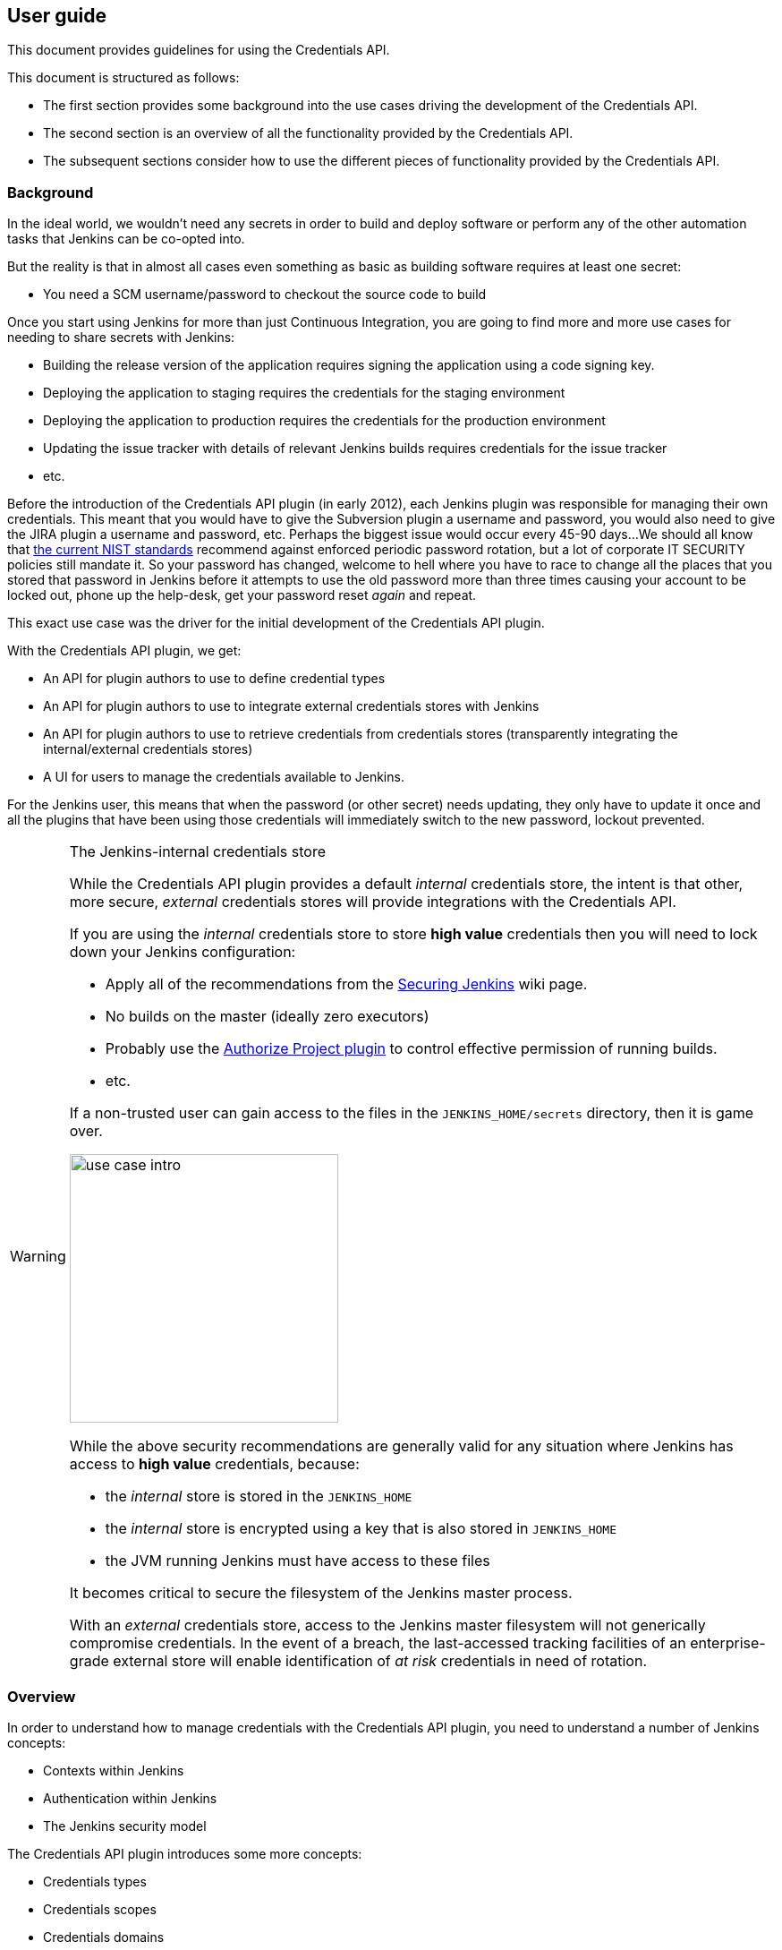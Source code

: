 == User guide
:experimental:

This document provides guidelines for using the Credentials API.

This document is structured as follows:

* The first section provides some background into the use cases driving the development of the Credentials API.

* The second section is an overview of all the functionality provided by the Credentials API.

* The subsequent sections consider how to use the different pieces of functionality provided by the Credentials API.

=== Background

In the ideal world, we wouldn't need any secrets in order to build and deploy software or perform any of the other automation tasks that Jenkins can be co-opted into.

But the reality is that in almost all cases even something as basic as building software requires at least one secret:

* You need a SCM username/password to checkout the source code to build

Once you start using Jenkins for more than just Continuous Integration, you are going to find more and more use cases for needing to share secrets with Jenkins:

* Building the release version of the application requires signing the application using a code signing key.
* Deploying the application to staging requires the credentials for the staging environment
* Deploying the application to production requires the credentials for the production environment
* Updating the issue tracker with details of relevant Jenkins builds requires credentials for the issue tracker
* etc.

Before the introduction of the Credentials API plugin (in early 2012), each Jenkins plugin was responsible for managing their own credentials.
This meant that you would have to give the Subversion plugin a username and password, you would also need to give the JIRA plugin a username and password, etc.
Perhaps the biggest issue would occur every 45-90 days...
We should all know that https://pages.nist.gov/800-63-3/[the current NIST standards] recommend against enforced periodic password rotation, but a lot of corporate IT SECURITY policies still mandate it.
So your password has changed, welcome to hell where you have to race to change all the places that you stored that password in Jenkins before it attempts to use the old password more than three times causing your account to be locked out, phone up the help-desk, get your password reset _again_ and repeat.

This exact use case was the driver for the initial development of the Credentials API plugin.

With the Credentials API plugin, we get:

* An API for plugin authors to use to define credential types
* An API for plugin authors to use to integrate external credentials stores with Jenkins
* An API for plugin authors to use to retrieve credentials from credentials stores (transparently integrating the internal/external credentials stores)
* A UI for users to manage the credentials available to Jenkins.

For the Jenkins user, this means that when the password (or other secret) needs updating, they only have to update it once and all the plugins that have been using those credentials will immediately switch to the new password, lockout prevented.

.The Jenkins-internal credentials store
[WARNING]
====
While the Credentials API plugin provides a default _internal_ credentials store, the intent is that other, more secure, _external_ credentials stores will provide integrations with the Credentials API.

If you are using the _internal_ credentials store to store *high value* credentials then you will need to lock down your Jenkins configuration:

* Apply all of the recommendations from the  https://wiki.jenkins.io/display/JENKINS/Securing+Jenkins[Securing Jenkins] wiki page.
* No builds on the master (ideally zero executors)
* Probably use the https://plugins.jenkins.io/authorize-project[Authorize Project plugin] to control effective permission of running builds.
* etc.

If a non-trusted user can gain access to the files in the `JENKINS_HOME/secrets` directory, then it is game over.

image::images/use-case-intro.png[scaledwidth="40%",width="300px"]

While the above security recommendations are generally valid for any situation where Jenkins has access to *high value* credentials, because:

* the _internal_ store is stored in the `JENKINS_HOME`
* the _internal_ store is encrypted using a key that is also stored in `JENKINS_HOME`
* the JVM running Jenkins must have access to these files

It becomes critical to secure the filesystem of the Jenkins master process.

With an _external_ credentials store, access to the Jenkins master filesystem will not generically compromise credentials.
In the event of a breach, the last-accessed tracking facilities of an enterprise-grade external store will enable identification of _at risk_ credentials in need of rotation.
====

=== Overview

In order to understand how to manage credentials with the Credentials API plugin, you need to understand a number of Jenkins concepts:

* Contexts within Jenkins
* Authentication within Jenkins
* The Jenkins security model

The Credentials API plugin introduces some more concepts:

* Credentials types
* Credentials scopes
* Credentials domains
* Credentials providers
* Credentials stores

There are three ways to manage credentials with the Credentials API:

* Through the Web UI
* Through the REST API
* Through the Jenkins CLI

The holy grail is that each credentials selection lists will display exactly the relevant credentials:

image::images/ideal-select-population.png[scaledwidth="90%"]

==== Contexts within Jenkins

Jenkins implements a hierarchical context model.
Every context within Jenkins has a chain of parent contexts leading ultimately to the root context.

The root context is Jenkins itself.
Plugins can define additional child contexts, for example the https://plugins.jenkins.io/cloudbees-folder[Folders plugin] adds the Folder context, but by default Jenkins provides the following child contexts from the root context:

Jobs:: Each job is its own context, the individual builds of a job could be considered as child contexts, but no plugins currently make use of that potential.
Users:: Each user recorded by Jenkins has their own context.
Build agents:: Build agents have their own context, though this is typically not really relevant from the point of view of credentials.
Views:: Views have their own context. It is important to note that jobs are only weakly associated with views, they are not child contexts of the views they are members of.

The hierarchical nature of contexts becomes more relevant once plugins such as the https://plugins.jenkins.io/cloudbees-folder[Folders plugin] are installed as then you can have more complex trees of jobs.

==== Authentication within Jenkins

Jenkins is a multithreaded application.
Each execution thread has an associated authentication.
There are three classes of authentication that a thread can be associated with:

* `ACL.SYSTEM` this is the super-user authentication of the Jenkins master process itself.
Also known as `SYSTEM`.
Any actions performed by Jenkins itself will start in a thread using this authentication.
* A user authentication, this type of authentication is assigned to any web/CLI requests by a logged in user.
Additionally, plugins like https://plugins.jenkins.io/authorize-project[Authorize Project plugin] can be used to configure jobs to run as specific users or even as the user that triggered the job.
* `Jenkins.ANONYMOUS` this is the authentication of a web/CLI request that has not been authenticated.
Also known as `ANONYMOUS`.
Additionally, plugins like https://plugins.jenkins.io/authorize-project[Authorize Project plugin] can be used to configure jobs to run as `ANONYMOUS`.

==== The Jenkins security model

Jenkins uses a permissions based security model.
Different operations have different permissions.
Plugins can define their own permissions.

To determine whether an operation can be performed, Jenkins asks the currently configured authorization strategy whether a specific authentication has the required permission in a specific context.

The authorization strategy is an extension point and there are multiple plugins providing their own implementations.
In most cases, these strategies are mostly hierarchical, so if an authentication has a permission in a parent context it will typically have the same permission in the children of that context.

[NOTE]
====
Authorization strategies that provide for use-cases such as secret skunkworks projects may provide for removal of permissions from child contexts.
====

In short, each authorization strategy is provided with the :

* Permission requested
* Authentication requesting
* Context of request

And returns a `yes` / `no` answer.

==== Credentials types

Most people tend to think of there being only 5 or 6 types of credentials / secrets:

* Password
* Username and password
* SSH private key
* Public Certificate and private key
* Binary blob data
* That OAuth thingy

If we wanted to take things further, we could abstract them all away into some secret bytes and a list of non-secret named properties.

From the point of view of somebody implementing a credentials management system, it is indeed tempting to reduce credentials down to this basic primitive.
From the perspective of users and Jenkins, the reduction may end up throwing away useful information to assist in selecting the correct credentials to use for different situations.

For example, technically you could choose to store the SSH private key in the "password" field of a Username and Password (assuming there is no upper limit on password length).
How would a user know that `wecoyote/*****` is the password credential while `wecoyote/*****` is the one that shoved the SSH private key into the password field?
How would Jenkins know whether to try the password field contents as a password or as a SSH private key?

Different plugins will provide different credentials types.

How are we supposed to determine which type to use?

You should choose the type based on the ability for the underlying secret to be consumed by other systems.
This principle is best illustrated by examples:

* _What credentials type should I choose for entering my username and password for use to update the issue tracker?_
+
So the thing about issue trackers is that very often they can be integrated with the corporate single-sign-on service.
If that is the case, then there is a realistic chance that I might need to reuse the username and password to authenticate with the source control system, etc.
Thus, we probably should prefer the more generic _Username and password_ credentials type, because the secret will likely be used by other plugins.

* _What credentials type should I choose for entering my username and application token for use to update the issue tracker?_
+
Application tokens are typically generated by a service and associated with a user account.
They are designed to take the place of a password for that specific service and typically they will only ever be displayed one time to the user.
The user can see the details of last use for each application tokens and can choose to revoke the application token at any time.
In this case there is zero chance of the application token being used by another service.
We should use the most specific credentials type supported by the plugins we are using.
So if there is a _Acme Corp Issue Tracker Application Token_ credentials type provided by the _Acme Corp Issue Tracker_ plugin, even though the application token is logically equivalent to a password, we should choose the specific credentials type.
If the plugin doesn't provide a dedicated credentials type, then in that case we would fall back to Username and Password and we would likely have to leverage <<credentials-domains,Credentials Domains>> to try and recreate some of the contextual information that a service specific credentials can provide.

[NOTE]
====
The Jenkins Administrator can configure which credentials types are actually permitted to be used in a Jenkins instance using the menu:Jenkins[Manage Jenkins > Configure Credentials] screen
====

==== Credentials scopes

Each credentials instance in the Credentials API plugin has an associated scope.
The scope defines how the credentials can be exposed.

System scope::
This scope is only available in credentials stores associated with the root context.
System scope credentials are exposed to the Jenkins system / background tasks.
For example, a system scoped credential can be used to connect a build agent or to globally manage post-commit web hooks in a source control system.

Global scope::
This scope is the default scope.
Global scope credentials are exposed to their associated context and all child contexts.
If you want credentials to be generally available to jobs, use Globals scope.

User scope::
This scope is the only scope available in the per-user credentials store.
User scope credentials are only available to threads using that user's authentication.

There are also two _hidden_ permissions that interact with credentials scopes:

* https://github.com/jenkinsci/credentials-plugin/blob/dc35d4d99f9d4e9bf5fd434aee4f6e1bfca4c47d/src/main/java/com/cloudbees/plugins/credentials/CredentialsProvider.java#L144[`Credentials/UseOwn`] which by default is implied by the `Item/Build` permission but can be turned into a distinct permission with the system property `com.cloudbees.plugins.credentials.UseOwnPermission`.
* https://github.com/jenkinsci/credentials-plugin/blob/dc35d4d99f9d4e9bf5fd434aee4f6e1bfca4c47d/src/main/java/com/cloudbees/plugins/credentials/CredentialsProvider.java#L160[`Credentials/UseItem`] which by default is implied by the `Job/Configure` permission but can be turned into a distinct permission with the system property `com.cloudbees.plugins.credentials.UseItemPermission`.

[NOTE]
====
By default, and unless the https://plugins.jenkins.io/authorize-project[Authorize Project plugin] has been installed, jobs running in Jenkins will be running as `ACL.SYSTEM` and will only be able to access global scoped credentials.

If you install the https://plugins.jenkins.io/authorize-project[Authorize Project plugin] and configure a job to run as a specific user, the credentials available to that job will now be determined by that user's permissions in the context of that job.
If the user does not have either `Credentials/UseOwn` (normally implied by `Item/Build`) or `Credentials/UseItem` (normally implied by `Job/Configure`) then the job will be unable to access any credentials at all.
====

If a user has `Credentials/UseOwn` permission in a specific context then they are allowed to use their user scoped credentials for actions performed with their authentication in that context.
For example, jobs running as the user's authentication will have access to that user's user scoped credentials if and only if the user has `Credentials/UseOwn` permission in the context of that job.

If a user has `Credentials/UseItem` permissions in a specific context then they are allowed to use the global scoped credentials for actions performed with their authentication in that context.
For example, jobs running as the user's authentication will have access to the global scoped credentials available in the context of that job if and only if the user has `Credentials/UseItem` in the context of that job.

[[credentials-domains]]
==== Credentials domains

The ideal case for managing credentials with the Credentials API plugin is that each service that you have to interact with has a distinct independent secret lifecycle and a dedicated service specific credentials type.
In other words:

* The secret used to connect to one service is never (other than accidentally) the same as the secret used to connect to any other service.
* Resetting the secret for one service will never trigger a reset of the secrets for other services (procedurally you might have to reset them all after say a security breach, but they are not inherently linked)

So, for example, you might have:

* a Google Authentication type that stores credentials used to interact with Google's services;
* an AWS Authentication type that stores credentials used to interact with AWS;
* a Twitter Authentication type that stores the credentials used to tweet about releases after they have been deployed to Google or AWS;
* a GitHub Authentication type that stores the credentials used to connect to GitHub;
* etc

Now the above would be OK, because - unless there are some corporate mergers - we do not expect the secret used to connect to Google to be the same as the secret used to connect to AWS or Twitter or GitHub.

In the enterprise world, typically the services can be moved in-house and with single-sign-on will likely end up using username and password credentials.

Not every system will integrate with single-sign-on though, so it is likely that there will be multiple username and password credentials with the same username but for different systems.

How can we recover the "type" information that we lost when we selected _Username and Password_?

The answer is _Credentials Domains_.

You define a credentials domain and you provide a specification.
The specification will be something like:

* Only hostname `myservice.example.com`
* Only URLs with the `https` protocol
* Only on port 8443

Now when the credentials API is asked to list up relevant credentials it will exclude credentials from domains that do not match.

[NOTE]
====
Pay *very* close attention.

"Excluding credentials from domains that do not match" is _not_ the same as "Only including credentials from domains that do match".
====

Initially, there is only one credentials domain, the global domain.
The global domain has no specification, so credentials in the global domain will always match any set of domain requirements.

.Example
****
If we have credentials in four different domains:

global::
 Global domain
secure-service::
A domain with the specification: hostname is `myservice.example.com`; protocol is `https`; port is `443`.
public-service::
A domain with the specification: hostname is `myservice.example.com`; protocol is `http`; port is `80`.
source-control::
A domain with the specification: hostname is `myscm.example.com`; protocol is `https`; port is `443`.

We start typing in the URL of the service we want to connect to.

The URL is empty, so the drop-down list will show credentials from all four domains.

Suppose we now have typed in `https://`, at this point the requirements are just that the protocol is `https`, so as *public-service* has a specification of `http` it is excluded from the drop-down list.

Suppose we now type in `https://myservice.example.com`, at this point we have the requirements: protocol is 'https' and hostname is 'myservice.example.com', so both *public-service* and *source-control* are now excluded.

Finally, suppose we had typed in `myservice.example.com`, in this case we exclude only `source-control` as the requirements are just that the hostname is `myservice.example.com`

In all cases, the credentials from the *global* domain are always present.
****

[TIP]
====
The use-case for credentials domains is to provide a way for the user to provide information about the services with which the credentials are expected to work.

Credential domains are intended to help select correct credentials for each services.

Credential domains are not intended to prevent credentials from being used against the wrong services.

In some cases, the domain requirements of a credential cannot be determined, such as when using a credentials parameter or when using a plugin that has not fully implemented the recommendations of the link:consumer.adoc[consumer guide].

In order to ensure that users can actually select the required credentials in these cases, the Credentials API needs to return credentials from all domains, which is why we use _Excluding credentials from domains that do not match_.

Because of the above: *Credential domains are not intended to restrict access to credentials.*

If you need to restrict access to credentials put those credentials in a context that limits their usage, e.g. create a "Deployment" folder and put the keys for deploying into the "Deployment" folder, restrict access to the "Deployment" folder to only those users permitted to deploy.
====

==== Credentials providers

The Jenkins extension point `CredentialsProvider` is responsible for connecting Jenkins to an external credentials vault.

Not everyone will be exposing *high value* credentials to Jenkins.
Similarly, not everyone needs the complexity of an enterprise credentials vault.
For people who do not need to use an enterprise credentials vault, the Credentials API plugin provides two credentials providers and the https://plugins.jenkins.io/cloudbees-folder[Folders plugin] adds another for the folders contexts it adds to Jenkins.

[NOTE]
====
The Jenkins Administrator can configure which credentials providers are actually permitted to be used in a Jenkins instance using the menu:Jenkins[Manage Jenkins > Configure Credentials] screen
====

The standard credentials providers are:

System Credentials Provider::
** This credentials provider exposes a credentials store at the root context.
** The credentials store supports credentials domains.
** The credentials store supports two scopes: *system* and *global*.
** The credentials store can be inspected from menu:Jenkins[Credentials>System].

User Credentials Provider::
** This credentials provider exposes a per-user credentials store for each user.
** The credentials store supports credentials domains.
** The credentials store only supports *user* scope.
** The credentials store can be inspected from either menu:Jenkins[__username in the banner bar__>Credentials>User] or  menu:Jenkins[People>__username__>Credentials>User].
** A user cannot access the per-user credentials store of another user.

The https://plugins.jenkins.io/cloudbees-folder[Folders plugin] adds the following credentials provider:

Folder Credentials Provider::
** This credentials provider exposes a per-folder credentials store in the context each folder.
** The credentials store supports credentials domains.
** The credentials store only supports *global* scope which will expose the credentials to any children of the folder.
** The credentials store can be inspected from menu:Jenkins[__folder name__>Credentials>Folder]

==== Credentials stores

Credentials providers expose credentials to Jenkins through the credentials store extension point.

* A credentials store is associated with a specific context within Jenkins.
* A credentials store either only supports the global domain or has full support for custom domains.
* A credentials store will support a defined list of credentials scopes.
* Some credentials stores are read-write and others are essentially read-only derived from a computation.
* _Internal_ credentials stores will be responsible for storing the actual credentials.
* _External_ credentials stores can work in a number of different ways depending on the backing external service:
** In some cases the external service provides essentially a flat namespace of credentials without any ability to infer structure or list available credentials.
+
In these cases the external credentials store will hold the credentials identifiers and any categorization within credentials domains.
+
In some cases the credentials store may need to store additional metadata in order to reconstruct the Jenkins credentials.
** In some cases the external service provides a very rich metadata model and query language.
+
Jenkins can leverage a metadata property to associate credentials with the different Jenkins contexts and perhaps even with infer credentials domains.
+
This type of credentials store is typically read-only though an advanced implementation may be able to create credentials in the external vault and thereby present as a read-write store.

=== Administrative controls

The administrative controls are available from menu:Jenkins[Manage Jenkins>Configure Credentials]:

.The menu:Jenkins[Manage Jenkins>Configure Credentials] defaults
image::images/global-config-credentials.png[scaledwidth="90%"]

This allows for control over:

* the installed credentials providers that can be used to resolve credentials
* the installed credentials types that can be configured and resolved
* fine-grained configuration of specific credentials types on specific providers

Credentials providers can be configured using the Providers option

.Restricting the available credentials providers to a subset of those installed.
image::images/global-config-credentials-providers.png[scaledwidth="90%"]

For example if you want to prevent user's from being able to store credentials in the per-user credentials store you have two options:

* Configure an _Excludes selected_ that targets the per-user credentials provider.
+
image::images/global-config-credentials-providers-exclude.png[scaledwidth="90%"]
+
This has the side-effect that when you install plugins with new credentials providers they will be available immediately after installation.
* Configure an _Only selected_ that targets everything but the per-user credentials provider.
+
image::images/global-config-credentials-providers-include.png[scaledwidth="90%"]
+
This has the side-effect that when you install plugins with new credentials providers you will need to configure them before they are available.

[NOTE]
====
[quote, William Shakespeare, "Hamlet: Act 2, Scene 2"]
____
there is nothing either good or bad, but thinking makes it so.
____
The two options:

* Only selected
* Exclude selected

Are logically equivalent.
The difference between these two options is in how they react as new plugins are installed.

_Only selected_ is essentially a whitelist strategy.
When new plugins are installed the configuration will not automatically select any new options to be enabled.

_Exclude selected_ is essentially a blacklist strategy.
When new plugins are installed the configuration will not automatically select any new options to be disabled.
====

The credentials types can also be configured with the same choice of: _All available_; _Exclude selected_; and _Only selected_.

.Restricting the available credentials types to a subset of those installed.
image::images/global-config-credentials-type.png[scaledwidth="90%"]

The final set of options are the fine-grained restrictions.
With these you can define include or exclude rules that determine the available credentials types for each individual credentials provider.

* The restrictions rules are applied after the global settings and cannot override the global settings.
* The restrictions rules are grouped by each credentials provider.
** If there is at least one includes rule for any specific credentials provider then only those credentials types that have include rules for that provider will be available.
** Exclude rules are applied after include rules.

.The two types of restrictions rules available
image::images/global-config-credentials-restrictions.png[scaledwidth="90%"]

[TIP]
.Understanding the Authorize Project Plugin and Credentials
====
Jenkins associates an authentication with all internal operations.

When a user makes a request from the web browser or from the Jenkins CLI, that request is tagged with the user's authentication and permission checks will restrict the scope of that request to the user's permissions.

The internal operations of Jenkins typically run with the authentication of `SYSTEM` which is the most powerful authentication and has all permissions.

For simple build jobs, this is typically not an issue.
More complex build jobs can involve bi-directional control between Jenkins and the build job.
If the build job has the ability to control Jenkins itself, then the authentication that the build job is running as within Jenkins becomes important.

The https://wiki.jenkins-ci.org/display/JENKINS/Authorize+Project+plugin[Authorize Project plugin] was developed to allow jobs to run with a lesser authentication.

In a Jenkins instance without the Authorize Project plugin (or an alternative plugin providing a http://javadoc.jenkins-ci.org/jenkins/security/QueueItemAuthenticator.html[Queue item authenticator]) the menu:Jenkins[Manage Jenkins > Configure Global Security] screen will not show any Access control for builds options

[id=config-no-authorize-project]
.The Configure Global Security screen without any http://javadoc.jenkins-ci.org/jenkins/security/QueueItemAuthenticator.html[Queue item authenticator] plugins installed
image::images/global-config-no-authorize-project.png[scaledwidth="90%"]

Once at least one http://javadoc.jenkins-ci.org/jenkins/security/QueueItemAuthenticator.html[Queue item authenticator] is installed in the Jenkins instance, then the configuration options will be displayed.

[id=config-authorize-project]
.The Configure Global Security screen with at least one http://javadoc.jenkins-ci.org/jenkins/security/QueueItemAuthenticator.html[Queue item authenticator] plugins installed
image::images/global-config-authorize-project.png[scaledwidth="90%"]

The Access Control for Builds section is an ordered list of http://javadoc.jenkins-ci.org/jenkins/security/QueueItemAuthenticator.html[Queue item authenticator].
The first one that declares an interest in providing authentication for the build job will determine the authentication that the build job will run as.

[id=config-authorize-project-config]
.The Configure Global Security screen adding the https://wiki.jenkins-ci.org/display/JENKINS/Authorize+Project+plugin[Authorize Project plugin]'s http://javadoc.jenkins-ci.org/jenkins/security/QueueItemAuthenticator.html[Queue item authenticator]
image::images/global-config-authorize-project-config.png[scaledwidth="90%"]

To actually use the https://wiki.jenkins-ci.org/display/JENKINS/Authorize+Project+plugin[Authorize Project plugin] you also need to enable it for the specific build job.

[id=job-config-authorize-project]
.Configuring a job to use the https://wiki.jenkins-ci.org/display/JENKINS/Authorize+Project+plugin[Authorize Project plugin]
image::images/job-config-authorize-project.png[scaledwidth="90%"]

Once you switch jobs from running as `SYSTEM` you will encounter a feature of the Credentials API, namely that credentials are only exposed to specific authentications.

There is a permission within the Credentials plugin known as `Credentials/UseItem`.
In order for an authentication to be able to resolve a credentials in either the root scoped store or a folder scoped store, that authentication must have the `Credentials/UseItem` permission.

By default the `Credentials/UseItem` permission is hidden and users receive this permission through implication by the `Job/Configure` permission.
A Jenkins administrator can make the permission visible by defining the `com.cloudbees.plugins.credentials.UseItemPermission` system property with the value of `true`, e.g. by adding `-Dcom.cloudbees.plugins.credentials.UseItemPermission=true` to the Jenkins JVM start-up options.
====

=== Managing credentials

The Credentials API plugin adds a Credentials action to every context item that has at least one associated credentials store.
By default, this means that there will be a Credentials action on:

* The Jenkins root object itself
+
image::images/root-credentials-action.png[scaledwidth="90%"]
* A user within Jenkins
+
image::images/user-credentials-action.png[scaledwidth="90%"]
* (_If the folders plugin has been installed_) A folder within Jenkins
+
image::images/folder-credentials-action.png[scaledwidth="90%"]

These actions provide standardized interfaces for managing credentials.

.Credentials Action UI elements
image::images/web-ui-elements.png[scaledwidth="90%"]
<1> Credentials available within the current context, both from the current context and parent contexts
<2> A credentials instance from a parent scope that has been masked by a credentials instance with the same ID in the current scope
<3> The credentials stores in the current context
<4> The credentials stores from parent contexts
<5> Links with context menus

The main page of the credentials action consists of three tables:

1. The credentials available within the current context.
There are six columns:
+
--
* Type
* Provider
* Store
* Domain
* ID
* Name
--
+
Any credentials from parent contexts that have been masked by credentials with a the same ID will be shown as a disabled or greyed out row.
2. The stores that are associated with the current context.
There are three columns:
+
--
* Provider
* Store
* Domains
--
3. The stores from all parent contexts.
There are three columns:
+
--
* Provider
* Store
* Domains
--

The links in the main page are all context menu links which can be used to navigate more efficiently.

.Context menus are available when the mouse hovers over links
image::images/context-links.png[scaledwidth="90%"]

Navigating from the credentials action main page, brings you to the credentials store sub-action.

.Credentials store sub-action
image::images/credentials-store-action.png[scaledwidth="90%"]

The credentials store sub-action consists of a single table with two columns:

* Domain
* Description

You can either _Add domain_ or navigate to an existing one.
The links to existing domains are all context menu enabled.

Adding a domain will display the _Add domain_ page:

.Adding a new credentials domain / configuring an existing credentials domain.
image::images/adding-domain.png[scaledwidth="90%"]

The only mandatory field is the domain name.

[NOTE]
====
The domain name is used as an URL path component so URL unsafe characters are not recommended.

If you intend to use either the REST API or the Jenkins CLI API for interacting with the domain then things will be significantly easier if you stick to alpha-numeric domain names with just `-` or `_` as a word separator.
====

It is recommended to provide a description.

If you do not provide a domain specification then the domain is effectively equivalent to the global domain, so you will probably want to define a specification.

.Adding domain specifications
image::images/defining-specification.png[scaledwidth="90%"]

The most basic domain specification is a hostname specification

.Configuring a hostname domain specification
image::images/hostname-specification.png[scaledwidth="90%"]

When configuring credentials domains remember:

[quote]
The credentials API will exclude credentials from domains that do *not* match.

This means that if you define a hostname specification of say, `*.test.example.com` then credentials in this domain will be available for selection in cases where the plugin populating the drop-down selection list _either_ has not declared a hostname requirement _or_ has declared a matching requirement.

The domain details page consists of a table listing all credentials defined in the domain.

.Domain details
image::images/view-domain.png[scaledwidth="90%"]

There are three columns:

// TODO there should probably be four columns (add ID) and change Kind to Type

* Name
* Kind
* Description

Adding credentials requires selection of the type of credentials to add.
A credentials instance cannot be changed from one type to another, though you can update the credentials with new secrets.

.Adding credentials to a credentials domain
image::images/adding-credentials.png[scaledwidth="90%"]

Each credentials type defines its own fields, but all credentials should have the following common fields:

Scope::
If the credentials domain is in a credentials store that supports multiple scopes then you will be able to select the credentials scope.
+
[NOTE]
.Credential scope
====
When exposing a credentials from the Jenkins root object, you will also need to decide what scope to give the exposed credentials.

* Using the `SYSTEM` scope will allow the credentials to be used for launching Jenkins agents as well as for some secondary system wide processes configured through the menu:Jenkins[Manage Jenkins > Configure Jenkins] screen.
The credential will not be available to jobs within Jenkins.

* Using the `GLOBAL` scope will, in addition to the usage permitted by `SYSTEM` scope, will make the credential available to all jobs within Jenkins running as an authentication that has the `Credentials/UseItem` permission.
====
ID::
The credentials ID is used to persist references to a credentials in job configuration, etc
[[credentials-ids]]
.Credentials IDs
[TIP]
====
The Credentials API plugin assigns a semi-unique identifier to every credentials.

It is strongly likely that you will need to reference credentials from pipeline scripts.
Make your life easier and assign the credentials ID rather than relying on the randomly generated UUID.

When giving credentials an ID, remember that the credentials storage may be migrated to an external credentials store.
Because we cannot know _a priori_ what will be valid IDs in an external credentials store it is recommended to follow some basic principles in assigning IDs:

* Keep them less than approximately 40 characters long
* Keep to alpha-numeric with `-`, `_` and `.` as separators
====
Description::
The description is an optional text field.
Normally when displaying a list of credentials for selection, the description will be appended to the credentials name, so this field can be useful to help users select the appropriate credentials in cases where there may be confusion.

The credentials details screen for each credentials will show the usage tracking information available for that credentials instance:

.A credentials instance that has not been used yet
image::images/credentials-unused.png[scaledwidth="90%"]

As the credentials are used by different jobs, the usage tracking information should be populated.

[NOTE]
--
The cooperation of credentials consumer plugins is required in order to track usage.
The usage tracking information should not be considered as definitive.
--

.A credentials instance that has been tracked as used.
image::images/credentials-used.png[scaledwidth="90%"]

There are three actions available on a credentials instance:

Update:: Allows changing the fields of the credentials instance.
Delete:: Removes the credentials instance.
Move:: Allows moving the credentials instance to another domain in the same credentials store.
+
[NOTE]
====
It is not currently possible to move a credentials instance from one store to another store (link:https://issues.jenkins-ci.org/browse/JENKINS-20075[JENKINS-20075]).

There are potential issues with allowing credentials instances to be moved from one store to another.
In the event that the feature is ever implemented, it is likely that moving between stores would be restricted to moving between stores from the same provider.
====

==== REST API

The REST API for managing credentials uses the similar URLs as the Web UI.

[TIP]
====
Your Jenkins instance probably has CSRF protection enabled or uses authentication then you will need to provide the required headers to the REST request.
Details of the exact headers required depends on the CSRF protection that has been configured and the exact authentication mechanism being used.
====

===== Listing domains

The most basic URLs for listing the domains in a store are:

* `http://_jenkins root url_/_path to context_/credentials/store/_store id_/api/xml?tree=domains[urlName]` for the XML representation
* `http://_jenkins root url_/_path to context_/credentials/store/_store id_/api/json?tree=domains[urlName]` for the JSON representation

This URL expects a `GET` request.
You can modify the `tree=...` query parameter to fetch additional data.

.Example of retrieving the XML representation of domains stored in the folder store `/example-folder` folder
[source,bash]
----
$ curl -g https://jenkins.example.com/job/example-folder/credentials/store/folder/\
api/xml?tree=domains[urlName]
<credentialsStoreActionImpl _class='com.cloudbees.hudson.plugins.folder.properties.FolderCredentialsProvider$FolderCredentialsProperty$CredentialsStoreActionImpl'>
  <domains>
    <_ _class='com.cloudbees.plugins.credentials.CredentialsStoreAction$DomainWrapper'>
      <urlName>_</urlName>
    </_>
    <production _class='com.cloudbees.plugins.credentials.CredentialsStoreAction$DomainWrapper'>
      <urlName>production</urlName>
    </production>
    <testing _class='com.cloudbees.plugins.credentials.CredentialsStoreAction$DomainWrapper'>
      <urlName>testing</urlName>
    </testing>
  </domains>
</credentialsStoreActionImpl>
----
<1> Whitespace has been added to the response to make a more readable example

.Example of retrieving the JSON representation of credentials IDs stored in the `testing` credentials domain in the `/example-folder` folder
[source,bash]
----
$ curl -g https://jenkins.example.com/job/example-folder/credentials/store/folder/\
api/json?tree=domains[urlName]
{
  "_class":"com.cloudbees.hudson.plugins.folder.properties.FolderCredentialsProvider$FolderCredentialsProperty$CredentialsStoreActionImpl",
  "domains":{
    "_":{
      "_class":"com.cloudbees.plugins.credentials.CredentialsStoreAction$DomainWrapper",
      "urlName":"_"
    },
    "production":{
      "_class":"com.cloudbees.plugins.credentials.CredentialsStoreAction$DomainWrapper",
      "urlName":"production"
    },
    "testing":{
      "_class":"com.cloudbees.plugins.credentials.CredentialsStoreAction$DomainWrapper",
      "urlName":"testing"
    }
  }
}
----
<1> Whitespace has been added to the response to make a more readable example

===== Creating a domain

The URL for creating a domain is: `http://_jenkins root url_/_path to context_/credentials/store/_store id_/createDomain`.
This URL expects a `POST` request with a `Content-Type` header of type `application/xml`.
The body of the `POST` request should be the XML configuration of the credentials domain.

The expected responses are:

HTTP/200::
Success, the domain has been created.
HTTP/400::
Bad request, this credentials store does not support user created credentials domains.
HTTP/409::
Failure, a domain with that name already exists.
HTTP/50x::
Could not parse the supplied domain XML body.

.Example of adding a `testing` credentials domain the `/example-folder` folder.
[source,bash]
----
$ cat > domain.xml <<EOF
<com.cloudbees.plugins.credentials.domains.Domain>
  <name>testing</name>
  <description>Credentials for use during testing of any new recipes</description>
  <specifications>
    <com.cloudbees.plugins.credentials.domains.HostnameSpecification>
      <includes>*.test.example.com</includes>
      <excludes></excludes>
    </com.cloudbees.plugins.credentials.domains.HostnameSpecification>
  </specifications>
</com.cloudbees.plugins.credentials.domains.Domain>
EOF
$ curl -X POST -H content-type:application/xml -d @domain.xml \
https://jenkins.example.com/job/example-folder/credentials/store/folder/\
createDomain
----

===== Managing the configuration of an existing domain

The URL for managing the configuration of an existing domain is: `http://_jenkins root url_/_path to context_/credentials/store/_store id_/domain/_domain name_/config.xml`.
This URL expects `GET`, `POST` or `DELETE` request.

A `GET` request will retrieve the existing configuration.
The expected response is:

HTTP/200::
Success, the body of the response is the XML representation of the credentials domain.

.Example of retrieving the configuration of the `testing` credentials domain in the `/example-folder` folder
[source,bash]
----
$ curl https://jenkins.example.com/job/example-folder/credentials/store/folder/\
domain/testing/config.xml
<com.cloudbees.plugins.credentials.domains.Domain plugin="credentials@2.1.14">
  <name>testing</name>
  <description>Credentials for use during testing of any new recipes</description>
  <specifications>
    <com.cloudbees.plugins.credentials.domains.HostnameSpecification>
      <includes>*.test.example.com</includes>
      <excludes></excludes>
    </com.cloudbees.plugins.credentials.domains.HostnameSpecification>
  </specifications>
</com.cloudbees.plugins.credentials.domains.Domain>
----

A `POST` request will update the existing configuration.
The expected response is:

HTTP/200::
Success.

.Example of updating the configuration of the `testing` credentials domain in the `/example-folder` folder
[source,bash]
----
$ cat > domain.xml <<EOF
<com.cloudbees.plugins.credentials.domains.Domain>
 <name>testing</name>
 <description>Credentials for use against the *.test.example.com hosts</description>
 <specifications>
   <com.cloudbees.plugins.credentials.domains.HostnameSpecification>
     <includes>*.test.example.com</includes>
     <excludes></excludes>
   </com.cloudbees.plugins.credentials.domains.HostnameSpecification>
 </specifications>
</com.cloudbees.plugins.credentials.domains.Domain>
EOF
$ curl -X POST -H content-type:application/xml -d @domain.xml \
https://jenkins.example.com/job/example-folder/credentials/store/folder/\
domain/testing/config.xml
----

A `DELETE` requests will remove the credentials domain and all credentials associated with the domain.
The expected response is:

HTTP/200::
Success.

.Example of removing the `testing` credentilas domain from the `/example-folder` folder
[source,bash]
----
$ curl -X DELETE https://jenkins.example.com/job/example-folder/credentials/store/folder/\
domain/testing/config.xml
----

===== Listing credentials within a credentials domain.

The most basic URLs for listing the credentials in a domain are:

* `http://_jenkins root url_/_path to context_/credentials/store/_store id_/domain/_domain name_/api/xml?tree=credentials[id]` for the XML representation
* `http://_jenkins root url_/_path to context_/credentials/store/_store id_/domain/_domain name_/api/json?tree=credentials[id]` for the JSON representation

This URL expects a `GET` request.
You can modify the `tree=...` query parameter to fetch additional data.

.Example of retrieving the XML representation of credentials IDs stored in the `testing` credentials domain in the `/example-folder` folder
[source,bash]
----
$ curl -g https://jenkins.example.com/job/example-folder/credentials/store/folder/\
domain/testing/api/xml?tree=credentials[id]
<domainWrapper _class='com.cloudbees.plugins.credentials.CredentialsStoreAction$DomainWrapper'>
  <credential>
    <id>deploy-key</id>
  </credential>
  <credential>
    <id>c5e80c99-d7c3-4acb-a5e1-73592ceebbbc</id>
  </credential>
</domainWrapper>
----
<1> Whitespace has been added to the response to make a more readable example

.Example of retrieving the JSON representation of credentials IDs stored in the `testing` credentials domain in the `/example-folder` folder
[source,bash]
----
$ curl -g https://jenkins.example.com/job/example-folder/credentials/store/folder/\
domain/testing/api/json?tree=credentials[id]
{
  "_class":"com.cloudbees.plugins.credentials.CredentialsStoreAction$DomainWrapper",
  "credentials":[
    {"id":"deploy-key"},
    {"id":"c5e80c99-d7c3-4acb-a5e1-73592ceebbbc"}
  ]
}
----
<1> Whitespace has been added to the response to make a more readable example

===== Creating a credentials

The URL for creating a domain is: `http://_jenkins root url_/_path to context_/credentials/store/_store id_/domain/_domain name_/createCredentials`.
This URL expects a `POST` request with a `Content-Type` header of type `application/xml`.
The body of the `POST` request should be the XML configuration of the credentials domain.

[TIP]
====
The global domain has the name `_`
====

The expected responses are:

HTTP/200::
Success, the credentials has been created.
HTTP/409::
Failure, a credentiasl with that id already exists.
HTTP/50x::
Could not parse the supplied domain XML body.

.Example of adding a `deploy-key` credential using the username `wecoyote` and the password `secret123` in the `testing` domain of the `/example-folder` folder.
[source,bash]
----
$ cat > credential.xml <<EOF
<com.cloudbees.plugins.credentials.impl.UsernamePasswordCredentialsImpl>
  <scope>GLOBAL</scope>
  <id>deploy-key</id>
  <username>wecoyote</username>
  <password>secret123</password>
</com.cloudbees.plugins.credentials.impl.UsernamePasswordCredentialsImpl>
EOF
$ curl -X POST -H content-type:application/xml -d @credential.xml \
https://jenkins.example.com/job/example-folder/credentials/store/folder/\
domain/testing/createCredentials
----

[TIP]
====
The secret is passed _in the clear_ so that Jenkins can then encrypt it before storing to disk.
====

===== Managing an existing credentials instance

The URL for managing the an existing credentials instance is: `http://_jenkins root url_/_path to context_/credentials/store/_store id_/domain/_domain name_/credential/_credentials id_/config.xml`.
This URL expects `GET`, `POST` or `DELETE` request.

A `GET` request will retrieve the existing configuration.
The expected response is:

HTTP/200::
Success, the body of the response is the XML representation of the credentials domain.
+
[NOTE]
====
The secret portion of the credentials instance will always be replaced with `<secret-redacted/>`
====

.Example of retrieving the configuration of the `deploy-key` credential from the `testing` credentials domain in the `/example-folder` folder
[source,bash]
----
$ curl https://jenkins.example.com/job/example-folder/credentials/store/folder/\
domain/testing/credentials/deploy-key/config.xml
<com.cloudbees.plugins.credentials.impl.UsernamePasswordCredentialsImpl plugin="credentials@2.1.14">
  <scope>GLOBAL</scope>
  <id>deploy-key</id>
  <username>wecoyote</username>
  <password>
    <secret-redacted/>
  </password>
</com.cloudbees.plugins.credentials.impl.UsernamePasswordCredentialsImpl>
----

A `POST` request will update the existing configuration.
The expected response is:

HTTP/200::
Success.

.Example of updating the details of the `deploy-key` credentials instance in the `testing` credentials domain in the `/example-folder` folder
[source,bash]
----
$ cat > credential.xml <<EOF
<com.cloudbees.plugins.credentials.impl.UsernamePasswordCredentialsImpl>
  <scope>GLOBAL</scope>
  <id>deploy-key</id>
  <username>wecoyote</username>
  <password>pAssw0rd</password>
</com.cloudbees.plugins.credentials.impl.UsernamePasswordCredentialsImpl>
EOF
$ curl -X POST -H content-type:application/xml -d @domain.xml \
https://jenkins.example.com/job/example-folder/credentials/store/folder/\
domain/testing/credentials/deploy-key/config.xml
----

A `DELETE` requests will remove the credentials .
The expected response is:

HTTP/200::
Success.

.Example of removing the `deploy-key` credentials instance from the `testing` credentilas domain in the `/example-folder` folder
[source,bash]
----
$ curl -X DELETE https://jenkins.example.com/job/example-folder/credentials/store/folder/\
domain/testing/credentials/deploy-key/config.xml
----

==== Jenkins Command Line Interface

===== Navigating credentials stores

Unlike the Web UI or the REST API which can infer the credentials store from the URL, the Jenkins CLI needs to know how to identify the credentials store that you intend to operate on.

The Jenkins CLI interface uses a composite Store Id.
The Store Id consists of three components separated by the `::`.
The components are  _provider_ `::` _resolver_ `::` _context path_.

TThe Credentials API provides implementations for three stores, but as the stores are an extension point it is probable best to illustrate the general process for identifying the store id:

1. List the credentials providers:
+
image::images/list-credentials-providers.png[scaledwidth="90%"]
+
.Listing the credentials providers
[source,bash]
----
$ java -jar jenkins-cli.jar -s https://jenkins.example.com/ \
list-credentials-providers
Name                                                                           Provider
============================================================================== ==============================
FolderCredentialsProvider                                                      Folder Credentials Provider
SystemCredentialsProvider                                                      Jenkins Credentials Provider
UserCredentialsProvider                                                        User Credentials Provider
com.cloudbees.hudson.plugins.folder.properties.FolderCredentialsProvider       Folder Credentials Provider
com.cloudbees.plugins.credentials.SystemCredentialsProvider$ProviderImpl       Jenkins Credentials Provider
com.cloudbees.plugins.credentials.UserCredentialsProvider                      User Credentials Provider
folder                                                                         Folder Credentials Provider
system                                                                         Jenkins Credentials Provider
user                                                                           User Credentials Provider
----
+
The each Credentials Provider is exposed using up to three different names (the names are derived by code and simplifications are only exposed if there are no conflicting credentials provider implementations). In the case of the root system credentials store, the most specific provider identifier is `com.cloudbees.plugins.credentials.SystemCredentialsProvider$ProviderImpl` but in the above instance we also have available the short form `system`.

2. List the context resolvers
+
image::images/list-context-resolvers.png[scaledwidth="90%"]
+
.Listing the context resolvers
[source,bash]
----
$ java -jar jenkins-cli.jar -s https://jenkins.example.com/ \
list-credentials-context-resolvers
Name                                                                            Resolves
=============================================================================== =======
ItemContextResolver                                                             Items
SystemContextResolver                                                           Jenkins
UserContextResolver                                                             Users
com.cloudbees.plugins.credentials.CredentialsSelectHelper$ItemContextResolver   Items
com.cloudbees.plugins.credentials.CredentialsSelectHelper$SystemContextResolver Jenkins
com.cloudbees.plugins.credentials.CredentialsSelectHelper$UserContextResolver   Users
item                                                                            Items
system                                                                          Jenkins
user                                                                            Users
----
+
While context resolvers are also an extension point, it is probably unlikely that plugins will find it necessary to define new resolvers in addition to the standard ones.
Normally the context resolvers that we want are either `com.cloudbees.plugins.credentials.CredentialsSelectHelper$SystemContextResolver` (which has the short alias of `system`) or `com.cloudbees.plugins.credentials.CredentialsSelectHelper$ItemContextResolver` (which has the short alias of `item`)
+
If you want to interact with your own per-user credential store then you will want the `com.cloudbees.plugins.credentials.CredentialsSelectHelper$UserContextResolver` (which has the short alias of `user`)

3. Specify the context path
+
* For the `system` context resolver, this is always the fixed value `jenkins`.
* For the `item` context resolver, this is the full name of the item (folder).
The full name is normally the names separated by '/' characters.
The full name is not the URL of the job as that includes `/job/` in the URL.
For example a folder with the URL `http://local.example.com/jenkins/job/example-folder/job/example-sub-folder/` would have the full name `/example-folder/example-sub-folder`
+
[NOTE]
====
The `config.xml` of that folder would - by default - be stored in `$JENKINS_HOME/jobs/example-folder/jobs/example-sub-folder`.

The breadcrumb bar, if the display name has been customized for these folders might look like `Jenkins » Example Folder » Example Sub-Folder`)
====
* For the `user` context resolver, this is the username.

So the some possible Store Id variants are:

* `system::system::jenkins` for the root credentials store
* `folder::item::/full/name/of/folder` for a per-folder credentials store
* `user::user::wecoyote` for the per-user store of Wile E. Coyote, who's username is `wecoyote`.

// TODO ===== Listing domains

===== Listing credentials and domains

The CLI Command for listing credentials and domains in a credentials store is `list-credentials`.

image::images/list-credentials.png[scaledwidth="90%"]

.Example of listing the credentials and domains as XML in the `/example-folder` folder.
[source,bash]
----
$ java -jar jenkins-cli.jar -s https://jenkins.example.com/ \
list-credentials folder::item::/example-folder
===============================================
Domain                               (global)
Description
# of Credentials                     1
===============================================
Id                                   Name
==================================== ==========
7d9702ee-9ce3-4ecd-82b5-9ebe125459fb bob/******
===============================================

=================================================
Domain                               production
Description                          Credentials used for the production roadrunner cooking infrastructure
# of Credentials                     1
=================================================
Id                                   Name
==================================== ============
ae68086e-ccb1-43cc-8820-4f111bceda7c wilma/******
=================================================

====================================================
Domain                               testing
Description                          Credentials for use during testing of any new recipes
# of Credentials                     2
====================================================
Id                                   Name
==================================== ===============
deploy-key                           wecoyote/******
c5e80c99-d7c3-4acb-a5e1-73592ceebbbc fred/******
====================================================
----

===== Listing/Creating domains and credentials as XML

The CLI Command for listing and create credentials and domains in XML format in a credentials store is `list-credentials-as-xml`.

.Example of listing the credentials and domains in the `/example-folder` folder.
[source,bash]
----
$ java -jar jenkins-cli.jar -s https://jenkins.example.com/ \
list-credentials-as-xml folder::item::/example-folder
<list>
  <com.cloudbees.plugins.credentials.domains.DomainCredentials plugin="credentials@2.1.17-SNAPSHOT">
    <domain>
      <specifications/>
    </domain>
    <credentials>
      <com.cloudbees.plugins.credentials.impl.UsernamePasswordCredentialsImpl>
        <id>7d9702ee-9ce3-4ecd-82b5-9ebe125459fb</id>
        <description></description>
        <username>bob</username>
        <password>
          <secret-redacted/>
        </password>
      </com.cloudbees.plugins.credentials.impl.UsernamePasswordCredentialsImpl>
    </credentials>
  </com.cloudbees.plugins.credentials.domains.DomainCredentials>
  <com.cloudbees.plugins.credentials.domains.DomainCredentials plugin="credentials@2.1.17-SNAPSHOT">
    <domain>
      <name>production</name>
      <description>Credentials used for the production roadrunner cooking infrastructure</description>
      <specifications/>
    </domain>
    <credentials>
      <com.cloudbees.plugins.credentials.impl.UsernamePasswordCredentialsImpl>
        <id>ae68086e-ccb1-43cc-8820-4f111bceda7c</id>
        <description></description>
        <username>wilma</username>
        <password>
          <secret-redacted/>
        </password>
      </com.cloudbees.plugins.credentials.impl.UsernamePasswordCredentialsImpl>
    </credentials>
  </com.cloudbees.plugins.credentials.domains.DomainCredentials>
  <com.cloudbees.plugins.credentials.domains.DomainCredentials plugin="credentials@2.1.17-SNAPSHOT">
    <domain>
      <name>testing</name>
      <description>Credentials for use during testing of any new recipes</description>
      <specifications/>
    </domain>
    <credentials>
      <com.cloudbees.plugins.credentials.impl.UsernamePasswordCredentialsImpl>
        <id>deploy-key</id>
        <description></description>
        <username>wecoyote</username>
        <password>
          <secret-redacted/>
        </password>
      </com.cloudbees.plugins.credentials.impl.UsernamePasswordCredentialsImpl>
      <com.cloudbees.plugins.credentials.impl.UsernamePasswordCredentialsImpl>
        <id>c5e80c99-d7c3-4acb-a5e1-73592ceebbbc</id>
        <description></description>
        <username>fred</username>
        <password>
          <secret-redacted/>
        </password>
      </com.cloudbees.plugins.credentials.impl.UsernamePasswordCredentialsImpl>
    </credentials>
  </com.cloudbees.plugins.credentials.domains.DomainCredentials>
</list>
----

The output of the command can be used as input (for --import) as is, the only needed change is to set the actual
Secrets which are redacted in the output.

.Example of importing the credentials and domains to the `/example-folder` folder.
[source,bash]
----
$ java -jar jenkins-cli.jar -s https://jenkins.example.com/ \
list-credentials-as-xml folder::item::/example-folder --import < credentials.xml
----

If a domain already exists it is not modified, credentials are added to it.
If a credential already exists nothing is done on it.
If a domain or a credential exists in the instance but not in the input XML, they are kept in the instance.

===== Creating a domain

The CLI command for creating a credentials domain is `create-credentials-domain-by-xml`.

image::images/create-credentials-domain-by-xml.png[scaledwidth="90%"]

This command takes the XML configuration from standard input

.Example of adding a `testing` credentials domain the `/example-folder` folder.
[source,bash]
----
$ cat > domain.xml <<EOF
<com.cloudbees.plugins.credentials.domains.Domain>
  <name>testing</name>
  <description>Credentials for use during testing of any new recipes</description>
  <specifications>
    <com.cloudbees.plugins.credentials.domains.HostnameSpecification>
      <includes>*.test.example.com</includes>
      <excludes></excludes>
    </com.cloudbees.plugins.credentials.domains.HostnameSpecification>
  </specifications>
</com.cloudbees.plugins.credentials.domains.Domain>
EOF
$ java -jar jenkins-cli.jar -s https://jenkins.example.com/ \
create-credentials-domain-by-xml folder::item::/example-folder < domain.xml
----

===== Retrieving a domain's configuration

The CLI command for retrieving a credentials domain configuration is `get-credentials-domain-as-xml`

image::images/get-credentials-domain-as-xml.png[scaledwidth="90%"]

.Example of retrieving the configuration of the `testing` credentials domain from the `/example-folder` folder.
[source,bash]
----
$ $ java -jar jenkins-cli.jar -s https://jenkins.example.com/ \ get-credentials-domain-as-xml folder::item::/example-folder testing
<com.cloudbees.plugins.credentials.domains.Domain plugin="credentials@2.1.14">
  <name>testing</name>
  <description>Credentials for use during testing of any new recipes</description>
  <specifications>
    <com.cloudbees.plugins.credentials.domains.HostnameSpecification>
      <includes>*.test.example.com</includes>
      <excludes></excludes>
    </com.cloudbees.plugins.credentials.domains.HostnameSpecification>
  </specifications>
</com.cloudbees.plugins.credentials.domains.Domain>
----

===== Updating a domain

The CLI command for updating an existing credentials domain is `update-credentials-domain-by-xml`

image::images/update-credentials-domain-by-xml.png[scaledwidth="90%"]

This command takes the XML configuration from standard input

.Example of updating the `testing` credentials domain in the `/example-folder` folder.
[source,bash]
----
$ cat > domain.xml <<EOF
<com.cloudbees.plugins.credentials.domains.Domain>
  <name>testing</name>
  <description>Credentials for use during testing of any new recipes</description>
  <specifications>
    <com.cloudbees.plugins.credentials.domains.HostnameSpecification>
      <includes>*.test.example.com</includes>
      <excludes></excludes>
    </com.cloudbees.plugins.credentials.domains.HostnameSpecification>
  </specifications>
</com.cloudbees.plugins.credentials.domains.Domain>
EOF
$ java -jar jenkins-cli.jar -s https://jenkins.example.com/ \
update-credentials-domain-by-xml folder::item::/example-folder testing < domain.xml
----

===== Removing a domain

The CLI command for deleting a credentials domain and all associated credentials is `delete-credentials-domain`

image::images/delete-credentials-domain.png[scaledwidth="90%"]

.Example of deleting the `testing` credentials domain from the `/example-folder` folder.
[source,bash]
----
$ java -jar jenkins-cli.jar -s https://jenkins.example.com/ \
delete-credentials-domain folder::item::/example-folder testing
----

===== Creating credentials

The `create-credentials-by-xml` Jenkins CLI command is the command used to expose credentials.

image::images/create-credentials-by-xml.png[scaledwidth="90%"]

This command needs the XML representation of the credential we want to expose.
The best way to get this is to inspect the configuration of an existing credential of the same type.

If we navigate using a Web browser to find an existing credential, we will end up at an URL something like: `https://jenkins.example.com/credentials/store/system/domain/_/credential/some-credential-id/` by appending `config.xml` to the URL we can see the configuration of that credentials, e.g.:

.Inspecting the `config.xml` of an existing username password credential.
[source,xml]
----
<com.cloudbees.plugins.credentials.impl.UsernamePasswordCredentialsImpl plugin="credentials@2.1.14">
  <scope>GLOBAL</scope>
  <id>some-credential-id</id>
  <description>This is an example username password credential</description>
  <username>wecoyote</username>
  <password>
    <secret-redacted/>
  </password>
</com.cloudbees.plugins.credentials.impl.UsernamePasswordCredentialsImpl>
----

.Inspecting the `config.xml` of an existing SSH private key credential.
[source,xml]
----
<com.cloudbees.jenkins.plugins.sshcredentials.impl.BasicSSHUserPrivateKey plugin="ssh-credentials@1.13">
  <scope>GLOBAL</scope>
  <id>some-credential-id</id>
  <description>This is an example ssh key credential</description>
  <username>wecoyote</username>
  <privateKeySource class="com.cloudbees.jenkins.plugins.sshcredentials.impl.BasicSSHUserPrivateKey$DirectEntryPrivateKeySource">
    <privateKey>
      <secret-redacted/>
    </privateKey>
  </privateKeySource>
</com.cloudbees.jenkins.plugins.sshcredentials.impl.BasicSSHUserPrivateKey>
----

NOTE: when accessing credentials in this way, the secret text will be replaced by `<secret-redacted/>`

So it is just a question of providing our own `config.xml` with the appropriate content.

TIP: When providing the actual secret value, you should exploit the way Jenkins deserializes secrets. If the secret does not decrypt then it is assumed to be the corresponding unencrypted value, which Jenkins will then encrypt before persisting the credentials.

.Example of adding a `deploy-key` credential using the username `wecoyote` and the password `secret123` in the `testing` domain of the `/example-folder` folder.
[source,bash]
----
$ cat > credential.xml <<EOF
<com.cloudbees.plugins.credentials.impl.UsernamePasswordCredentialsImpl>
  <scope>GLOBAL</scope>
  <id>deploy-key</id>
  <username>wecoyote</username>
  <password>secret123</password>
</com.cloudbees.plugins.credentials.impl.UsernamePasswordCredentialsImpl>
EOF
$ java -jar jenkins-cli.jar -s https://jenkins.example.com/ \
create-credentials-by-xml folder::item::/example-folder testing < credential.xml
----

===== Retrieving credentials

The `get-credentials-as-xml` Jenkins CLI command is the command used to remove credentials.

.The Jenkins CLI command for removing credentials from a credentials store.
image::images/get-credentials-as-xml.png[scaledwidth="90%"]

.Example of removing the `deploy-key` credential from the `testing` domain of the `/example-folder` folder.
[source,bash]
----
$ java -jar jenkins-cli.jar -s https://jenkins.example.com/ \
get-credentials-as-xml folder::item::/example-folder testing deploy-key
<com.cloudbees.plugins.credentials.impl.UsernamePasswordCredentialsImpl plugin="credentials@2.1.14">
  <scope>GLOBAL</scope>
  <id>deploy-key</id>
  <username>wecoyote</username>
  <password>
    <secret-redacted/>
  </password>
</com.cloudbees.plugins.credentials.impl.UsernamePasswordCredentialsImpl>
----

===== Updating credentials

The CLI command for updating an existing credentials domain is `update-credentials-by-xml`

image::images/update-credentials-by-xml.png[scaledwidth="90%"]

This command takes the XML configuration from standard input

.Example of updating the `deploy-key` credentials in the `testing` domain of the `/example-folder` folder.
[source,bash]
----
$ cat > credential.xml <<EOF
<com.cloudbees.plugins.credentials.impl.UsernamePasswordCredentialsImpl>
  <scope>GLOBAL</scope>
  <id>deploy-key</id>
  <username>wecoyote</username>
  <password>secret123</password>
</com.cloudbees.plugins.credentials.impl.UsernamePasswordCredentialsImpl>
EOF
$ java -jar jenkins-cli.jar -s https://jenkins.example.com/ \
update-credentials-by-xml folder::item::/example-folder testing deploy-key < credentials.xml
----

===== Deleting credentials

The `delete-credentials` Jenkins CLI command is the command used to remove credentials.

.The Jenkins CLI command for removing credentials from a credentials store.
image::images/delete-credentials.png[scaledwidth="90%"]

.Example of removing the `deploy-key` credential from the `testing` domain of the `/example-folder` folder.
[source,bash]
----
$ java -jar jenkins-cli.jar -s https://jenkins.example.com/ \
delete-credentials folder::item::/example-folder testing deploy-key
----

=== Using credentials

The Credentials API plugin provides a standardized control for selecting credentials.

Depending on how the consuming plugin author has configured this control it can be in one or two modes:

* Select only mode, which will look something like:
+
image::images/select-only-control.png[scaledwidth="60%"]
* Switchable mode, which has a radio button to allow switching between select mode
+
image::images/select-or-expr-as-select.png[scaledwidth="60%"]
+
and expression mode
+
image::images/select-or-expr-as-expr.png[scaledwidth="90%"]

In select mode there is an _Add_ button.
This button displays a drop-down of all the credentials stores in the context.
Clicking on a store will open a modal dialog that enabled addition of credentials.

.The select control's _Add_ button menu showing available contexts
image::images/select-add-button.png[scaledwidth="60%"]

.The modal dialog for adding credentials
image::images/select-add-dialog.png[scaledwidth="90%"]

[NOTE]
====
The _Add_ dialog currently has no way to know what types of credentials are valid for the credentials select control that triggered it (link:https://issues.jenkins-ci.org/browse/JENKINS-40293[JENKINS-40293])

In general it will always open with the "first" available credentials type, which is typically Username & Password.
====

You can add credentials to any existing credentials domain in the selected credentials store.

[TIP]
====
If the browser window size is too small and hides modal dialog's _Add_ and _Cancel_ buttons, the dialog can be closed with the `ESC` key.
====

After the dialog has closed, _all_ the credentials select controls on the page will request an updated list of available credentials.

==== Credentials parameters

The Credentials API plugin defines a credentials parameter type.
Credentials parameters are only useful with credentials select controls that offer expression mode.

image::images/credentials-parameter-definition.png[scaledwidth="90%"]

There are five fields to configure for the credentials parameter:

Name:: the name of the credentials parameter, this name will be used in the credentials expression.
Convention is to use all UPPERCASE with `_` as a word separator.
Credentials type:: the type of credentials to limit selection to.
Required:: when checked, a credentials instance must be selected, when unchecked the `- none -` option will be available.
Default Value:: the default credentials to select by default.
Description:: the description of the parameter to display to users.

In a parameterized job, you can then toggle the credentials select controls to _parameter expression_ and provide the expression in the form `${_PARAMETER NAME_}`

[NOTE]
====
Only simple parameter expressions of the form `${` followed by the parameter name followed by `}` are allowed.
====

When building the job, the user will be presented with a credentials select control in select only mode for each credentials parameter.

.Building a parameterized job with a credentials parameter
image::images/build-with-parameters.png[scaledwidth="90%"]

The list of available credentials will depend on a number of factors:

* If the credentials parameter definition specified a credentials type, only credentials of that type will be available for selection.
* If the user has the  https://github.com/jenkinsci/credentials-plugin/blob/dc35d4d99f9d4e9bf5fd434aee4f6e1bfca4c47d/src/main/java/com/cloudbees/plugins/credentials/CredentialsProvider.java#L144[`Credentials/UseOwn`] (which by default is implied by the `Item/Build` permission) then any suitable credentials from their own per-user credentials store will be available from the drop-down list.
* If the user has the  https://github.com/jenkinsci/credentials-plugin/blob/dc35d4d99f9d4e9bf5fd434aee4f6e1bfca4c47d/src/main/java/com/cloudbees/plugins/credentials/CredentialsProvider.java#L160[`Credentials/UseItem`] (which by default is implied by the `Job/Configure` permission) then any suitable credentials from the default authentication that the build job will run as will be available from the drop-down list.
* If the credentials parameter definition specified a default value, that value will always be present irrespective of whether the user has the https://github.com/jenkinsci/credentials-plugin/blob/dc35d4d99f9d4e9bf5fd434aee4f6e1bfca4c47d/src/main/java/com/cloudbees/plugins/credentials/CredentialsProvider.java#L160[`Credentials/UseItem`] permission.

[WARNING]
====
Credentials parameters can only access the per-user credentials store of the job that was explicitly triggered by the user.

Downstream jobs will be passed the credentials ID but will not be passed access to the user's per-user credentials store.
This restriction is to prevent a malicious actor adding a hidden job as a downstream job and thereby gaining access to the per-user credentials store.
====

The credentials parameter value will be the ID of the selected credentials.
Use the link:https://plugins.jenkins.io/credentials-binding[Credentials Binding] plugin if you need to get access to the secrets of a credentials instance, for example to use a password for authenticating a request to a third party system.
